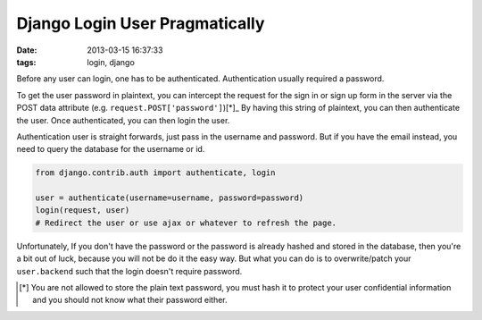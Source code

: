 ###############################
Django Login User Pragmatically
###############################

:date: 2013-03-15 16:37:33
:tags: login, django

Before any user can login, one has to be authenticated.
Authentication usually required a password.

To get the user password in plaintext, you can intercept 
the request for the sign in or sign up form in the server
via the POST data attribute (e.g. ``request.POST['password']``)[*]_
By having this string of plaintext, you can then authenticate the user. 
Once authenticated, you can then login the user.

Authentication user is straight forwards, just pass in 
the username and password. But if you have the email instead, 
you need to query the database for the username or id.

.. code-block:: python

    from django.contrib.auth import authenticate, login

    user = authenticate(username=username, password=password)
    login(request, user)
    # Redirect the user or use ajax or whatever to refresh the page.

Unfortunately, If you don't have the password or 
the password is already hashed and stored in the database, 
then you're a bit out of luck, because you will not be do it the easy way.
But what you can do is to overwrite/patch your ``user.backend`` 
such that the login doesn't require password.

.. [*] You are not allowed to store the plain text password, you must hash it to protect your user confidential information and you should not know what their password either.

